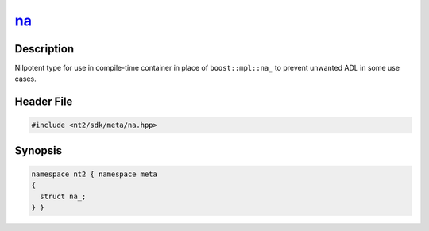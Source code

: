 .. _meta_na:

na_
===

.. index::
    single: na_ (meta)
    single: meta; na_

Description
^^^^^^^^^^^
Nilpotent type for use in compile-time container in place of ``boost::mpl::na_``
to prevent unwanted ADL in some use cases.

Header File
^^^^^^^^^^^

.. code-block:: cpp

  #include <nt2/sdk/meta/na.hpp>

Synopsis
^^^^^^^^

.. code-block:: cpp

  namespace nt2 { namespace meta
  {
    struct na_;
  } }
